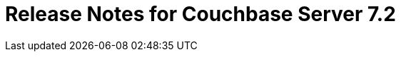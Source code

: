 = Release Notes for Couchbase Server 7.2
:description: pass:q[Couchbase Server 7.2 introduces multiple new features and fixes, as well as some deprecations and removals.]
